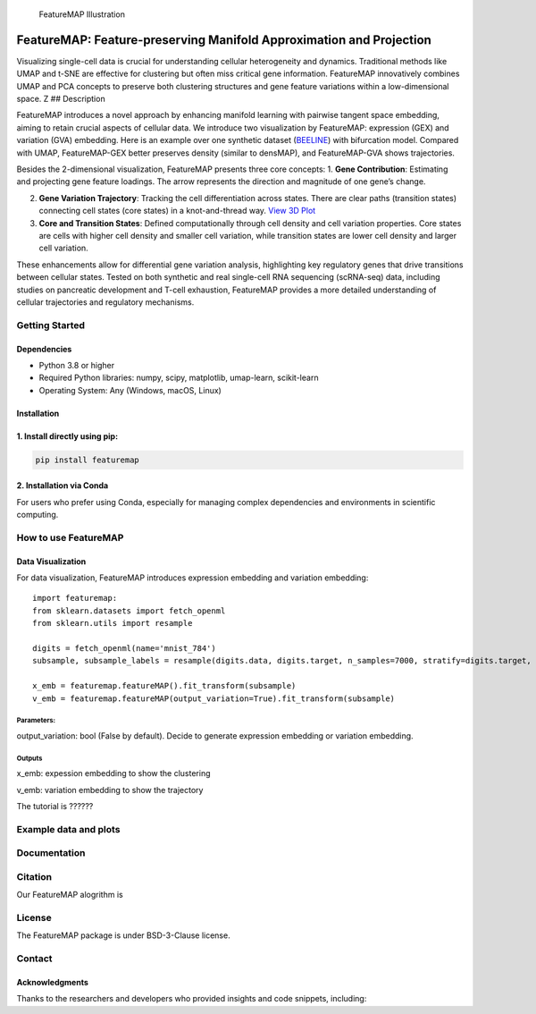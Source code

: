 .. figure:: ./figures/featureMAP.png
   :alt: FeatureMAP Illustration

   FeatureMAP Illustration

FeatureMAP: Feature-preserving Manifold Approximation and Projection
====================================================================

Visualizing single-cell data is crucial for understanding cellular
heterogeneity and dynamics. Traditional methods like UMAP and t-SNE are
effective for clustering but often miss critical gene information.
FeatureMAP innovatively combines UMAP and PCA concepts to preserve both
clustering structures and gene feature variations within a
low-dimensional space. Z ## Description

FeatureMAP introduces a novel approach by enhancing manifold learning
with pairwise tangent space embedding, aiming to retain crucial aspects
of cellular data. We introduce two visualization by FeatureMAP:
expression (GEX) and variation (GVA) embedding. Here is an example over
one synthetic dataset
(`BEELINE <https://github.com/Murali-group/Beeline>`__) with bifurcation
model. Compared with UMAP, FeatureMAP-GEX better preserves density
(similar to densMAP), and FeatureMAP-GVA shows trajectories.
|Bifurcation Embedding|

Besides the 2-dimensional visualization, FeatureMAP presents three core
concepts: 1. **Gene Contribution**: Estimating and projecting gene
feature loadings. The arrow represents the direction and magnitude of
one gene’s change. |Gene Contribution|

2. **Gene Variation Trajectory**: Tracking the cell differentiation
   across states. There are clear paths (transition states) connecting
   cell states (core states) in a knot-and-thread way. |Gene Variation
   Trajectory| `View 3D
   Plot <https://YYT1002.github.io/FeatureMAP/figures/3d_plot.html>`__

3. **Core and Transition States**: Defined computationally through cell
   density and cell variation properties. Core states are cells with
   higher cell density and smaller cell variation, while transition
   states are lower cell density and larger cell variation. |Core and
   Transition States|

These enhancements allow for differential gene variation analysis,
highlighting key regulatory genes that drive transitions between
cellular states. Tested on both synthetic and real single-cell RNA
sequencing (scRNA-seq) data, including studies on pancreatic development
and T-cell exhaustion, FeatureMAP provides a more detailed understanding
of cellular trajectories and regulatory mechanisms.

Getting Started
---------------

Dependencies
~~~~~~~~~~~~

-  Python 3.8 or higher
-  Required Python libraries: numpy, scipy, matplotlib, umap-learn,
   scikit-learn
-  Operating System: Any (Windows, macOS, Linux)

Installation
~~~~~~~~~~~~

1. Install directly using pip:
~~~~~~~~~~~~~~~~~~~~~~~~~~~~~~

.. code:: bash

   pip install featuremap

2. Installation via Conda
~~~~~~~~~~~~~~~~~~~~~~~~~

For users who prefer using Conda, especially for managing complex
dependencies and environments in scientific computing.

How to use FeatureMAP
---------------------

Data Visualization
~~~~~~~~~~~~~~~~~~

For data visualization, FeatureMAP introduces expression embedding and
variation embedding:

::

   import featuremap:
   from sklearn.datasets import fetch_openml
   from sklearn.utils import resample

   digits = fetch_openml(name='mnist_784')
   subsample, subsample_labels = resample(digits.data, digits.target, n_samples=7000, stratify=digits.target, random_state=1)

   x_emb = featuremap.featureMAP().fit_transform(subsample)
   v_emb = featuremap.featureMAP(output_variation=True).fit_transform(subsample)

Parameters:
^^^^^^^^^^^

output_variation: bool (False by default). Decide to generate expression
embedding or variation embedding.

Outputs
^^^^^^^

x_emb: expession embedding to show the clustering

v_emb: variation embedding to show the trajectory

The tutorial is ??????

Example data and plots
----------------------

Documentation
-------------

Citation
--------

Our FeatureMAP alogrithm is

License
-------

The FeatureMAP package is under BSD-3-Clause license.

Contact
-------

Acknowledgments
~~~~~~~~~~~~~~~

Thanks to the researchers and developers who provided insights and code
snippets, including:

.. |Bifurcation Embedding| image:: ./figures/bifurcation_embedding.png
.. |Gene Contribution| image:: ./figures/gene_contribution.png
.. |Gene Variation Trajectory| image:: ./figures/gene_variation_trajectory.png
.. |Core and Transition States| image:: ./figures/core_trans_states.png
